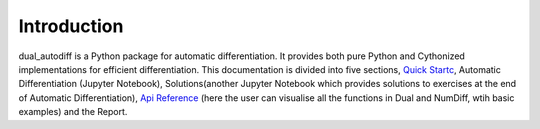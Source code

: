 ============
Introduction
============

dual_autodiff is a Python package for automatic differentiation. 
It provides both pure Python and Cythonized implementations for efficient differentiation.
This documentation is divided into five sections, `Quick Startc <quick_start.rst>`_, Automatic Differentiation (Jupyter Notebook),
Solutions(another Jupyter Notebook which provides solutions to exercises at the end of Automatic Differentiation), `Api Reference <api_reference.rst>`_
(here the user can visualise all the functions in Dual and NumDiff, wtih basic examples) and the Report. 